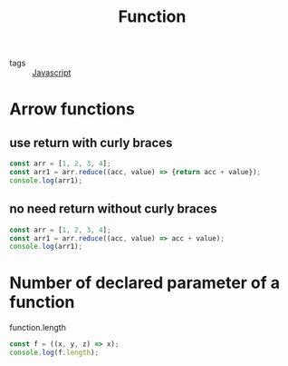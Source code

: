 #+title: Function
#+ROAM_TAGS: Javascript

- tags :: [[file:20210327205115-javascript.org][Javascript]]

* Arrow functions

** use return with curly braces
#+begin_src js
const arr = [1, 2, 3, 4];
const arr1 = arr.reduce((acc, value) => {return acc + value});
console.log(arr1);
#+end_src

** no need return without curly braces
#+begin_src js
const arr = [1, 2, 3, 4];
const arr1 = arr.reduce((acc, value) => acc + value);
console.log(arr1);
#+end_src

* Number of declared parameter of a function

function.length

#+begin_src js
const f = ((x, y, z) => x);
console.log(f.length);
#+end_src
